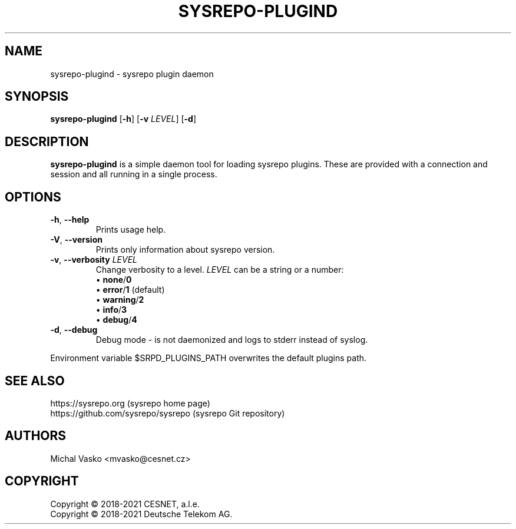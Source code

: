 .\" Manpage for sysrepo-plugind.
.\" Process this file with
.\" groff -man -Tascii sysrepo-plugind.8
.\"

.TH SYSREPO-PLUGIND 8 "2021-10-07" "sysrepo"
.SH NAME
sysrepo-plugind \- sysrepo plugin daemon
.
.SH SYNOPSIS
.B sysrepo-plugind
[\fB\-h\fP] [\fB\-v\fP \fILEVEL\fP] [\fB-d\fP]
.br
.
.SH DESCRIPTION
\fBsysrepo-plugind\fP is a simple daemon tool for loading sysrepo plugins. These
are provided with a connection and session and all running in a single process.
.
.SH OPTIONS
.TP
.BR "\-h\fR,\fP \-\^\-help"
Prints usage help.
.TP
.BR "\-V\fR,\fP \-\^\-version"
Prints only information about sysrepo version.
.TP
.BR "\-v\fR,\fP \-\^\-verbosity \fILEVEL\fP"
Change verbosity to a level. \fILEVEL\fP can be a string or a number:
 \[bu] \fBnone\fP/\fB0\fP
 \[bu] \fBerror\fP/\fB1\fP (default)
 \[bu] \fBwarning\fP/\fB2\fP
 \[bu] \fBinfo\fP/\fB3\fP
 \[bu] \fBdebug\fP/\fB4\fP
.TP
.BR "\-d\fR,\fP \-\^\-debug"
Debug mode - is not daemonized and logs to stderr instead of syslog.
.LP
Environment variable $SRPD_PLUGINS_PATH overwrites the default plugins path.
.
.SH SEE ALSO
https://sysrepo.org (sysrepo home page)
.TP
https://github.com/sysrepo/sysrepo (sysrepo Git repository)
.
.SH AUTHORS
Michal Vasko <mvasko@cesnet.cz>
.
.SH COPYRIGHT
Copyright \(co 2018-2021 CESNET, a.l.e.
.TP
Copyright \(co 2018-2021 Deutsche Telekom AG.
